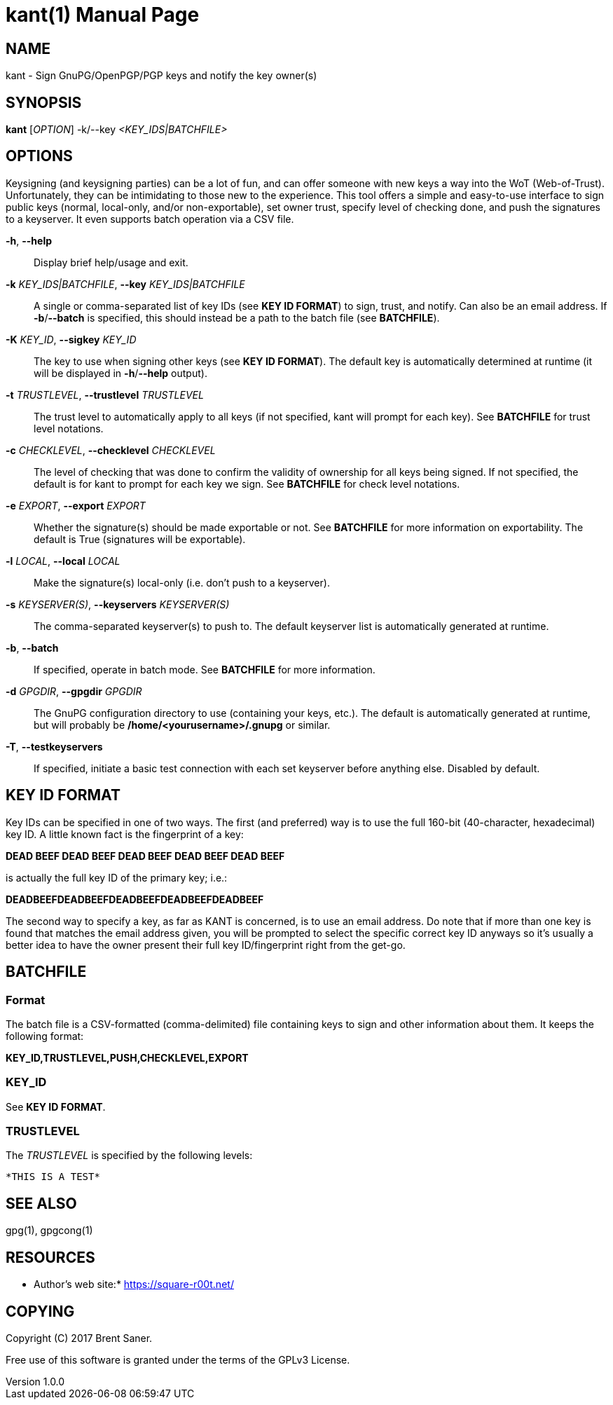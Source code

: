 = kant(1)
Brent Saner
v1.0.0
:doctype: manpage
:manmanual: KANT - Keysigning and Notification Tool
:mansource: KANT
:man-linkstyle: pass:[blue R < >]

== NAME

kant - Sign GnuPG/OpenPGP/PGP keys and notify the key owner(s)

== SYNOPSIS

*kant* [_OPTION_] -k/--key _<KEY_IDS|BATCHFILE>_

== OPTIONS

Keysigning (and keysigning parties) can be a lot of fun, and can offer someone with new keys a way into the WoT (Web-of-Trust). 
Unfortunately, they can be intimidating to those new to the experience. 
This tool offers a simple and easy-to-use interface to sign public keys (normal, local-only, and/or non-exportable), 
set owner trust, specify level of checking done, and push the signatures to a keyserver. It even supports batch operation via a CSV file.

*-h*, *--help*::
  Display brief help/usage and exit.

*-k* _KEY_IDS|BATCHFILE_, *--key* _KEY_IDS|BATCHFILE_::
  A single or comma-separated list of key IDs (see *KEY ID FORMAT*) to sign, trust, and notify. Can also be an email address.
  If *-b*/*--batch* is specified, this should instead be a path to the batch file (see *BATCHFILE*).

*-K* _KEY_ID_, *--sigkey* _KEY_ID_::
  The key to use when signing other keys (see *KEY ID FORMAT*). The default key is automatically determined at runtime
  (it will be displayed in *-h*/*--help* output).

*-t* _TRUSTLEVEL_, *--trustlevel* _TRUSTLEVEL_::
  The trust level to automatically apply to all keys (if not specified, kant will prompt for each key). See *BATCHFILE* for trust level notations.

*-c* _CHECKLEVEL_, *--checklevel* _CHECKLEVEL_::
  The level of checking that was done to confirm the validity of ownership for all keys being signed. If not specified,
  the default is for kant to prompt for each key we sign. See *BATCHFILE* for check level notations.

*-e* _EXPORT_, *--export* _EXPORT_::
  Whether the signature(s) should be made exportable or not. See *BATCHFILE* for more information on exportability.
  The default is True (signatures will be exportable).

*-l* _LOCAL_, *--local* _LOCAL_::
  Make the signature(s) local-only (i.e. don't push to a keyserver).

*-s* _KEYSERVER(S)_, *--keyservers* _KEYSERVER(S)_::
  The comma-separated keyserver(s) to push to. The default keyserver list is automatically generated at runtime.

*-b*, *--batch*::
  If specified, operate in batch mode. See *BATCHFILE* for more information.

*-d* _GPGDIR_, *--gpgdir* _GPGDIR_::
  The GnuPG configuration directory to use (containing your keys, etc.). The default is automatically generated at runtime,
  but will probably be */home/<yourusername>/.gnupg* or similar.

*-T*, *--testkeyservers*::
  If specified, initiate a basic test connection with each set keyserver before anything else. Disabled by default.

== KEY ID FORMAT
Key IDs can be specified in one of two ways. The first (and preferred) way is to use the full 160-bit (40-character, hexadecimal) key ID.
A little known fact is the fingerprint of a key:

*DEAD BEEF DEAD BEEF DEAD  BEEF DEAD BEEF DEAD BEEF*

is actually the full key ID of the primary key; i.e.:

*DEADBEEFDEADBEEFDEADBEEFDEADBEEFDEADBEEF*

The second way to specify a key, as far as KANT is concerned, is to use an email address.
Do note that if more than one key is found that matches the email address given, you will be prompted to select the specific
correct key ID anyways so it's usually a better idea to have the owner present their full key ID/fingerprint right from the get-go.

== BATCHFILE

=== Format
The batch file is a CSV-formatted (comma-delimited) file containing keys to sign and other information about them. It keeps the following format:

*KEY_ID,TRUSTLEVEL,PUSH,CHECKLEVEL,EXPORT*

=== KEY_ID
See *KEY ID FORMAT*.

=== TRUSTLEVEL
The _TRUSTLEVEL_ is specified by the following levels:

    *THIS IS A TEST*

== SEE ALSO
gpg(1), gpgcong(1)

== RESOURCES

* Author's web site:* https://square-r00t.net/

== COPYING

Copyright \(C) 2017 {author}.

Free use of this software is granted under the terms of the GPLv3 License.